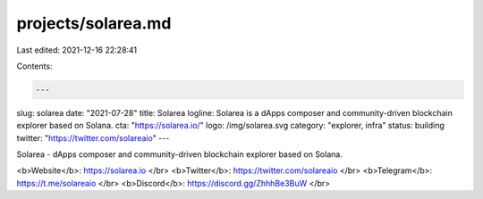 projects/solarea.md
===================

Last edited: 2021-12-16 22:28:41

Contents:

.. code-block:: md

    ---
slug: solarea
date: "2021-07-28"
title: Solarea
logline: Solarea is a dApps composer and community-driven blockchain explorer based on Solana.
cta: "https://solarea.io/"
logo: /img/solarea.svg
category: "explorer, infra"
status: building
twitter: "https://twitter.com/solareaio"
---

Solarea - dApps composer and community-driven blockchain explorer based on Solana.

<b>Website</b>: https://solarea.io </br>
<b>Twitter</b>: https://twitter.com/solareaio </br>
<b>Telegram</b>: https://t.me/solareaio </br>
<b>Discord</b>: https://discord.gg/ZhhhBe3BuW </br>


